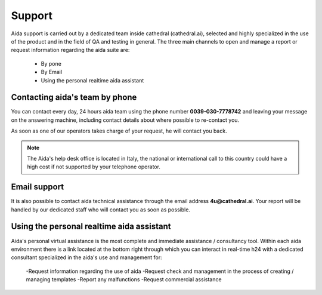 Support
==============

Aida support is carried out by a dedicated team inside cathedral (cathedral.ai), selected and highly specialized in the use of the product and in the field of QA and testing in general.
The three main channels to open and manage a report or request information regarding the aida suite are:

  - By pone
  - By Email
  - Using the personal realtime aida assistant
  
  
Contacting aida's team by phone
---------------------------------
You can contact every day, 24 hours aida team using the phone number **0039-030-7778742** and leaving your message on the answering machine, including contact details about where possible to re-contact you.

As soon as one of our operators takes charge of your request, he will contact you back.

.. note::
  The Aida's help desk office is located in Italy, the national or international call to this country could have a high cost if not supported by your telephone operator.


Email support
---------------------------------

It is also possible to contact aida technical assistance through the email address **4u@cathedral.ai**.
Your report will be handled by our dedicated staff who will contact you as soon as possible.


Using the personal realtime aida assistant
---------------------------------

Aida's personal virtual assistance is the most complete and immediate assistance / consultancy tool.
Within each aida environment there is a link located at the bottom right through which you can interact in real-time h24 with a dedicated consultant specialized in the aida's use and management for:

  -Request information regarding the use of aida
  -Request check and management in the process of creating / managing templates
  -Report any malfunctions
  -Request commercial assistance
